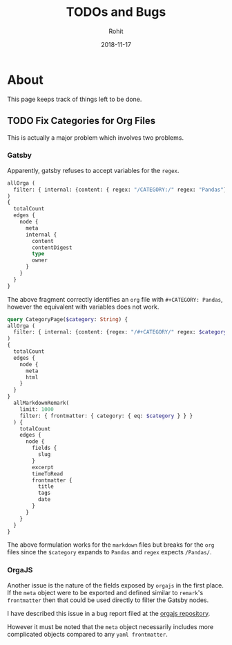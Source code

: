 #+AUTHOR: Rohit
#+DATE: 2018-11-17
#+TITLE: TODOs and Bugs

* About
This page keeps track of things left to be done.
** TODO Fix Categories for Org Files
This is actually a major problem which involves two problems.
*** Gatsby
Apparently, gatsby refuses to accept variables for the ~regex~.
#+BEGIN_SRC graphql
  allOrga (
    filter: { internal: {content: { regex: "/CATEGORY:/" regex: "Pandas"}}}
  )
  {
    totalCount
    edges {
      node {
        meta
        internal {
          content
          contentDigest
          type
          owner
        }
      }
    }
  }
#+END_SRC
The above fragment correctly identifies an ~org~ file with ~#+CATEGORY: Pandas~,
however the equivalent with variables does not work.
#+BEGIN_SRC graphql
  query CategoryPage($category: String) {
  allOrga (
    filter: { internal: {content: {regex: "/#+CATEGORY/" regex: $category }}}
  )
  {
    totalCount
    edges {
      node {
        meta
        html
      }
    }
  }
    allMarkdownRemark(
      limit: 1000
      filter: { frontmatter: { category: { eq: $category } } }
    ) {
      totalCount
      edges {
        node {
          fields {
            slug
          }
          excerpt
          timeToRead
          frontmatter {
            title
            tags
            date
          }
        }
      }
    }
  }
#+END_SRC
The above formulation works for the ~markdown~ files but breaks for the ~org~
files since the ~$category~ expands to ~Pandas~ and ~regex~ expects ~/Pandas/~.


*** OrgaJS
Another issue is the nature of the fields exposed by ~orgajs~ in the first
place. If the ~meta~ object were to be exported and defined similar to
~remark~'s ~frontmatter~ then that could be used directly to filter the Gatsby
nodes.

I have described this issue in a bug report filed at the [[https://github.com/xiaoxinghu/orgajs/issues/13][orgajs repository]].

However it must be noted that the ~meta~ object necessarily includes more
complicated objects compared to any ~yaml frontmatter~.
